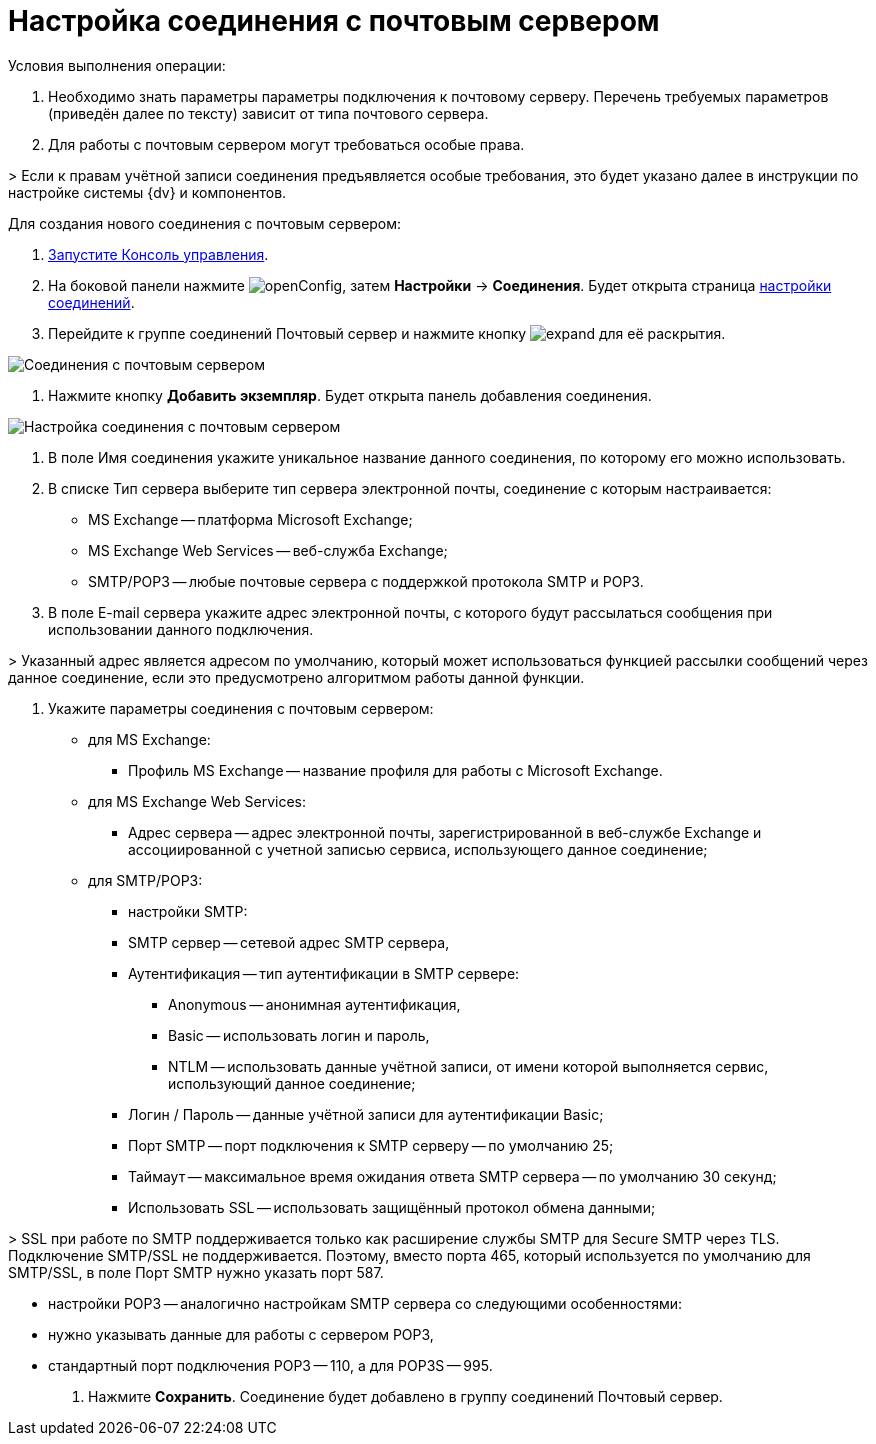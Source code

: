 = Настройка соединения с почтовым сервером

Условия выполнения операции:

. Необходимо знать параметры параметры подключения к почтовому серверу. Перечень требуемых параметров (приведён далее по тексту) зависит от типа почтового сервера.

. Для работы с почтовым сервером могут требоваться особые права.

&gt; Если к правам учётной записи соединения предъявляется особые требования, это будет указано далее в инструкции по настройке системы {dv} и компонентов.

Для создания нового соединения с почтовым сервером:

. xref:RunProgram.adoc[Запустите Консоль управления].

. На боковой панели нажмите image:buttons/openConfig.png[], затем *Настройки* → *Соединения*. Будет открыта страница xref:user-interface.adoc#connections[настройки соединений].

. Перейдите к группе соединений Почтовый сервер и нажмите кнопку image:buttons/expand.png[] для её раскрытия.

image::mailServerConnections.png[Соединения с почтовым сервером]

. Нажмите кнопку *Добавить экземпляр*. Будет открыта панель добавления соединения.

image::newConnectionToMailServer.png[Настройка соединения с почтовым сервером]

. В поле Имя соединения укажите уникальное название данного соединения, по которому его можно использовать.

. В списке Тип сервера выберите тип сервера электронной почты, соединение с которым настраивается:

* MS Exchange -- платформа Microsoft Exchange;
* MS Exchange Web Services -- веб-служба Exchange;
* SMTP/POP3 -- любые почтовые сервера с поддержкой протокола SMTP и POP3.
. В поле E-mail сервера укажите адрес электронной почты, с которого будут рассылаться сообщения при использовании данного подключения.

&gt; Указанный адрес является адресом по умолчанию, который может использоваться функцией рассылки сообщений через данное соединение, если это предусмотрено алгоритмом работы данной функции.

. Укажите параметры соединения с почтовым сервером:
* для MS Exchange:

** Профиль MS Exchange -- название профиля для работы с Microsoft Exchange.

* для MS Exchange Web Services:

** Адрес сервера -- адрес электронной почты, зарегистрированной в веб-службе Exchange и ассоциированной с учетной записью сервиса, использующего данное соединение;

* для SMTP/POP3:

** настройки SMTP:

** SMTP сервер -- сетевой адрес SMTP сервера,

** Аутентификация -- тип аутентификации в SMTP сервере:

*** Anonymous -- анонимная аутентификация,
*** Basic -- использовать логин и пароль,
*** NTLM -- использовать данные учётной записи, от имени которой выполняется сервис, использующий данное соединение;
** Логин / Пароль -- данные учётной записи для аутентификации Basic;

** Порт SMTP -- порт подключения к SMTP серверу -- по умолчанию 25;

** Таймаут -- максимальное время ожидания ответа SMTP сервера -- по умолчанию 30 секунд;

** Использовать SSL -- использовать защищённый протокол обмена данными;

&gt; SSL при работе по SMTP поддерживается только как расширение службы SMTP для Secure SMTP через TLS. Подключение SMTP/SSL не поддерживается. Поэтому, вместо порта 465, который используется по умолчанию для SMTP/SSL, в поле Порт SMTP нужно указать порт 587.

** настройки POP3 -- аналогично настройкам SMTP сервера со следующими особенностями:

** нужно указывать данные для работы с сервером POP3,

** стандартный порт подключения POP3 -- 110, а для POP3S -- 995.
. Нажмите *Сохранить*. Соединение будет добавлено в группу соединений Почтовый сервер.